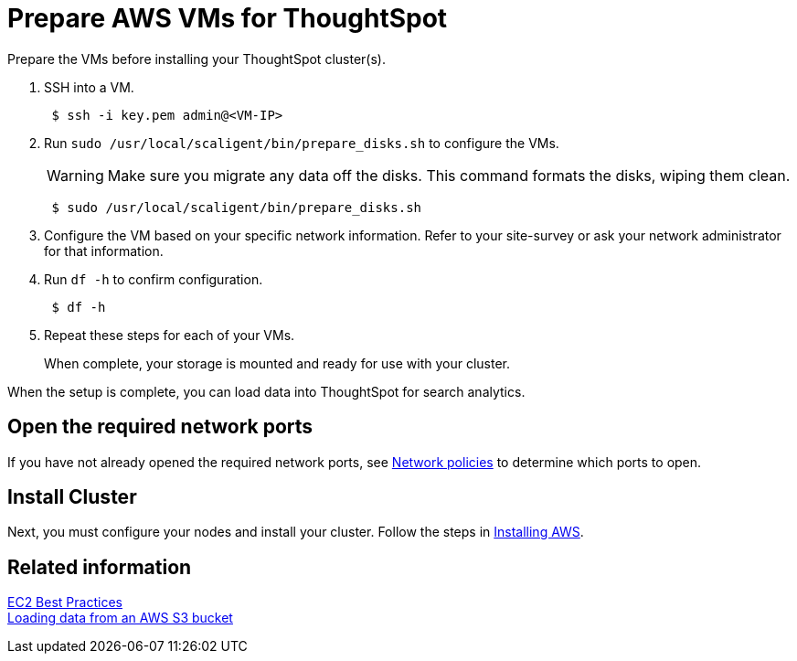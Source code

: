 = Prepare AWS VMs for ThoughtSpot
:last_updated: 12/17/2019
:linkattrs:

Prepare the VMs before installing your ThoughtSpot cluster(s).

. SSH into a VM.
+
----
 $ ssh -i key.pem admin@<VM-IP>
----

. Run `sudo /usr/local/scaligent/bin/prepare_disks.sh` to configure the VMs.
+
WARNING: Make sure you migrate any data off the disks.
This command formats the disks, wiping them clean.

+
----
 $ sudo /usr/local/scaligent/bin/prepare_disks.sh
----

. Configure the VM based on your specific network information.
Refer to your site-survey or ask your network administrator for that information.
. Run `df -h` to confirm configuration.
+
----
 $ df -h
----

. Repeat these steps for each of your VMs.
+
When complete, your storage is mounted and ready for use with your cluster.

When the setup is complete, you can load data into ThoughtSpot for search analytics.

[#network-ports]
== Open the required network ports

If you have not already opened the required network ports, see xref:firewall-ports.adoc[Network policies] to determine which ports to open.

== Install Cluster

Next, you must configure your nodes and install your cluster.
Follow the steps in xref:installing-aws.adoc[Installing AWS].

== Related information

http://docs.aws.amazon.com/AWSEC2/latest/UserGuide/ec2-best-practices.adoc[EC2 Best Practices] +
xref:use-data-importer.adoc#loading-data-from-an-aws-s3-bucket[Loading data from an AWS S3 bucket]
